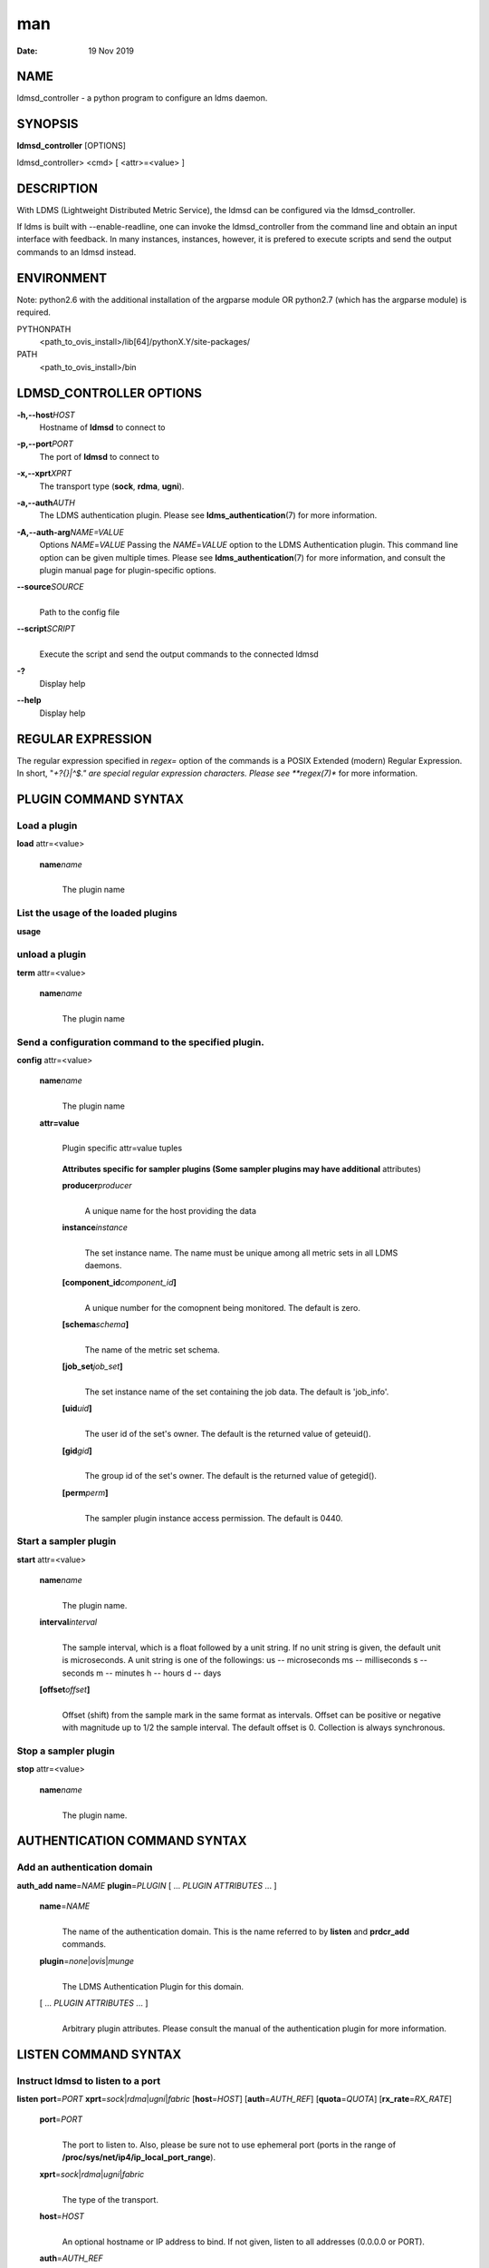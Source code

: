 ===
man
===

:Date:   19 Nov 2019

NAME
====

ldmsd_controller - a python program to configure an ldms daemon.

SYNOPSIS
========

**ldmsd_controller** [OPTIONS]

ldmsd_controller> <cmd> [ <attr>=<value> ]

DESCRIPTION
===========

With LDMS (Lightweight Distributed Metric Service), the ldmsd can be
configured via the ldmsd_controller.

If ldms is built with --enable-readline, one can invoke the
ldmsd_controller from the command line and obtain an input interface
with feedback. In many instances, instances, however, it is prefered to
execute scripts and send the output commands to an ldmsd instead.

ENVIRONMENT
===========

Note: python2.6 with the additional installation of the argparse module
OR python2.7 (which has the argparse module) is required.

PYTHONPATH
   <path_to_ovis_install>/lib[64]/pythonX.Y/site-packages/

PATH
   <path_to_ovis_install>/bin

LDMSD_CONTROLLER OPTIONS
========================

**-h,--host**\ *HOST*
   Hostname of **ldmsd** to connect to

**-p,--port**\ *PORT*
   The port of **ldmsd** to connect to

**-x,--xprt**\ *XPRT*
   The transport type (**sock**, **rdma**, **ugni**).

**-a,--auth**\ *AUTH*
   The LDMS authentication plugin. Please see
   **ldms_authentication**\ (7) for more information.

**-A,--auth-arg**\ *NAME=VALUE*
   Options *NAME*\ =\ *VALUE* Passing the *NAME*\ =\ *VALUE* option to
   the LDMS Authentication plugin. This command line option can be given
   multiple times. Please see **ldms_authentication**\ (7) for more
   information, and consult the plugin manual page for plugin-specific
   options.

**--source**\ *SOURCE*
   | 
   | Path to the config file

**--script**\ *SCRIPT*
   | 
   | Execute the script and send the output commands to the connected
     ldmsd

**-?**
   Display help

**--help**
   Display help

REGULAR EXPRESSION
==================

The regular expression specified in *regex=* option of the commands is a
POSIX Extended (modern) Regular Expression. In short, "*+?{}|^$." are
special regular expression characters. Please see **regex(7)** for more
information.

PLUGIN COMMAND SYNTAX
=====================

Load a plugin
-------------

| **load** attr=<value>

   **name**\ *name*
      | 
      | The plugin name

List the usage of the loaded plugins
------------------------------------

**usage**

unload a plugin
---------------

| **term** attr=<value>

   **name**\ *name*
      | 
      | The plugin name

Send a configuration command to the specified plugin.
-----------------------------------------------------

**config** attr=<value>

   **name**\ *name*
      | 
      | The plugin name

   **attr=value**
      | 
      | Plugin specific attr=value tuples

   ..

      **Attributes specific for sampler plugins (Some sampler plugins
      may have additional** attributes)

      **producer**\ *producer*
         | 
         | A unique name for the host providing the data

      **instance**\ *instance*
         | 
         | The set instance name. The name must be unique among all
           metric sets in all LDMS daemons.

      **[component_id**\ *component_id*\ **]**
         | 
         | A unique number for the comopnent being monitored. The
           default is zero.

      **[schema**\ *schema*\ **]**
         | 
         | The name of the metric set schema.

      **[job_set**\ *job_set*\ **]**
         | 
         | The set instance name of the set containing the job data. The
           default is 'job_info'.

      **[uid**\ *uid*\ **]**
         | 
         | The user id of the set's owner. The default is the returned
           value of geteuid().

      **[gid**\ *gid*\ **]**
         | 
         | The group id of the set's owner. The default is the returned
           value of getegid().

      **[perm**\ *perm*\ **]**
         | 
         | The sampler plugin instance access permission. The default is
           0440.

Start a sampler plugin
----------------------

**start** attr=<value>

   **name**\ *name*
      | 
      | The plugin name.

   **interval**\ *interval*
      | 
      | The sample interval, which is a float followed by a unit string.
        If no unit string is given, the default unit is microseconds. A
        unit string is one of the followings: us -- microseconds ms --
        milliseconds s -- seconds m -- minutes h -- hours d -- days

   **[offset**\ *offset*\ **]**
      | 
      | Offset (shift) from the sample mark in the same format as
        intervals. Offset can be positive or negative with magnitude up
        to 1/2 the sample interval. The default offset is 0. Collection
        is always synchronous.

Stop a sampler plugin
---------------------

**stop** attr=<value>

   **name**\ *name*
      | 
      | The plugin name.

AUTHENTICATION COMMAND SYNTAX
=============================

Add an authentication domain
----------------------------

**auth_add** **name**\ =\ *NAME* **plugin**\ =\ *PLUGIN* [ ... *PLUGIN
ATTRIBUTES* ... ]

   **name**\ =\ *NAME*
      | 
      | The name of the authentication domain. This is the name referred
        to by **listen** and **prdcr_add** commands.

   **plugin**\ =\ *none*\ \|\ *ovis*\ \|\ *munge*
      | 
      | The LDMS Authentication Plugin for this domain.

   [ ... *PLUGIN ATTRIBUTES* ... ]
      | 
      | Arbitrary plugin attributes. Please consult the manual of the
        authentication plugin for more information.

LISTEN COMMAND SYNTAX
=====================

Instruct ldmsd to listen to a port
----------------------------------

**listen** **port**\ =\ *PORT*
**xprt**\ =\ *sock*\ \|\ *rdma*\ \|\ *ugni*\ \|\ *fabric*
[**host**\ =\ *HOST*] [**auth**\ =\ *AUTH_REF*] [**quota**\ =\ *QUOTA*]
[**rx_rate**\ =\ *RX_RATE*]

   **port**\ =\ *PORT*
      | 
      | The port to listen to. Also, please be sure not to use ephemeral
        port (ports in the range of
        **/proc/sys/net/ip4/ip_local_port_range**).

   **xprt**\ =\ *sock*\ \|\ *rdma*\ \|\ *ugni*\ \|\ *fabric*
      | 
      | The type of the transport.

   **host**\ =\ *HOST*
      | 
      | An optional hostname or IP address to bind. If not given, listen
        to all addresses (0.0.0.0 or PORT).

   **auth**\ =\ *AUTH_REF*
      | 
      | Instruct **ldmsd** to use *AUTH_REF* (a name reference to
        **auth** object created by **auth_add** command) to authenticate
        connections on this port. If not given, the port uses the
        default authentication method specified on the CLI options (see
        **ldmsd**\ (8) option **-a**).

   **[quota**\ *BYTES*\ **]**
      | 
      | The LDMS daemon we are managing uses receive quota (measured in
        bytes) to control the amount of data received on the connections
        established by accepting requests to this listening endpoint.
        The quotaFb value functions similarly to the quota\ **attribute
        in the**\ prdcr_add\ **command,** influencing the amount of data
        producers created by Sampler Advertisement can receive. The
        default value is determined by the command-line --quota option
        used when starting the LDMS daemon (ldmsd). If neither the
        --quota\ **option nor the**\ quota\ **attribute is specified,
        there is** no limit on receive quota.

   **[rx_rate**\ *BYTES_PER_SEC*\ **]**
      | 
      | The receive rate limit (in bytes/second) controls the rate of
        data received on the connections established by accepting
        requests to this listening endpoint. Unlike quota\ **, which
        controls the total amount of received data, the receive** rate
        limit focuses on the data flow per second. If not specified, it
        is unlimited.

PRODUCER COMMAND SYNTAX
=======================

Add a producer to the aggregator
--------------------------------

| **prdcr_add** attr=<value>

   **name**\ *name*
      | 
      | The producer name. The producer name must be unique in an
        aggregator. It is independent of any attributes specified for
        the metric sets or hosts.

   **xprt**\ *xprt*
      | 
      | The transport name [sock, rdma, ugni]

   **host**\ *host*
      | 
      | The hostname of the host

   **type**\ *conn_type*
      | 
      | The connection type [active, passive]

   **reconnect**\ *interval*
      | 
      | The connection retry interval, which is a float followed by a
        unit string. If no unit string is given, the default unit is
        microseconds. A unit string is one of the followings: us --
        microseconds ms -- milliseconds s -- seconds m -- minutes h --
        hours d -- days

   **interval**\ *interval*
      | 
      | It is being deprecated. Please use 'reconnect'.

   **[perm**\ *permission*\ **]**
      | 
      | The permission to modify the producer in the future

   **[auth**\ *AUTH_REF*\ **]**
      | 
      | Instruct **ldmsd** to use *AUTH_REF* (a name reference to
        **auth** object created by **auth_add** command) with the
        connections to this producer. If not given, the default
        authentication method specified on the CLI options (see
        **ldmsd**\ (8) option **-a**) is used.

   **[rail**\ *NUM*\ **]**
      | 
      | The number of rail endpooints for the prdcr (default: 1).

   **[quota**\ *BYTES*\ **]**
      | 
      | The send quota our ldmsd (the one we are controlling) advertises
        to the prdcr (default: value from ldmsd --quota option). This
        limits how much outstanding data our ldmsd holds for the prdcr.

   **[rx_rate**\ *BYTES_PER_SEC*\ **]**
      | 
      | The recv rate (bytes/sec) limit for this connection. The default
        is -1 (unlimited).

   **[cache_ip**\ *cache_ip*\ **]**
      | 
      | Controls how **ldmsd** handles hostname resolution for producer
        IP addresses. When set to **true** (default), **ldmsd** resolves
        the hostname once during **prdcr_add** and caches the result. If
        the initial resolution fails and the producer is started (via
        **prdcr_start or prdcr_start_regex**), **ldmsd** will retry
        resolution at connection time and each resonnection attempt
        until successful. When set to **false**, **ldmsd** performs
        hostname resolution at **prdcr_add** time and repeats the
        resolution at every connection and reconnection attempt if the
        producer is started.

Delete a producer from the aggregator
-------------------------------------

| The producer cannot be in use or running
| **prdcr_del** attr=<value>

   **name**\ *name*
      | 
      | The producer name

Start a producer
----------------

**prdcr_start** attr=<value>

   **name**\ *name*
      | 
      | The producer name

   **[reconnect**\ *interval*\ **]**
      | 
      | The connection retry interval, which is a float followed by a
        unit string. If no unit string is given, the default unit is
        microseconds. A unit string is one of the followings: us --
        microseconds ms -- milliseconds s -- seconds m -- minutes h --
        hours d -- days If unspecified, the previously configured value
        will be used. Optional.

   **[interval**\ *interval*\ **]**
      | 
      | It is being deprecated. Please use 'reconnect'.

Start all producers matching a regular expression
-------------------------------------------------

**prdcr_start_regex** attr=<value>

   **regex**\ *regex*
      | 
      | A regular expression

   **[reconnect**\ *interval*\ **]**
      | 
      | The connection retry interval, which is a float followed by a
        unit stirng. If no unit string is given, the default unit is
        microseconds. A unit string is one of the followings: us --
        microseconds ms -- milliseconds s -- seconds m -- minutes h --
        hours d -- days If unspecified, the previously configured value
        will be used. Optional.

   **[interval**\ *interval*\ **]**
      | 
      | It is being deprecated. Please use 'reconnect'.

Stop a producer
---------------

**prdcr_stop** attr=<value>

   **name**\ *name*
      | 
      | The producer name

Stop all producers matching a regular expression
------------------------------------------------

**prdcr_stop_regex** attr=<value>

   **regex**\ *regex*
      | 
      | A regular expression

Query producer status
---------------------

**prdcr_status** attr=<value>

   **[name**\ *name*\ **]**
      | 
      | The producer name. If none is given, the statuses of all
        producers are reported.

Subscribe for stream data from all matching producers
-----------------------------------------------------

**prdcr_subsribe**

   **regex**\ *regex*
      | 
      | The regular expression matching producer name

   **stream**\ *stream*
      | 
      | The stream name

UPDATER COMMAND SYNTAX
======================

Add an updater process that will periodically sample producer metric sets
-------------------------------------------------------------------------

**updtr_add** attr=<value>

   **name**\ *name*
      | 
      | The update policy name. The policy name should be unique. It is
        independent of any attributes specified for the metric sets or
        hosts.

   **interval**\ *interval*
      | 
      | The update/collect interval, which is a float followed by a unit
        string. If no unit string is given, the default unit is
        microseconds. A unit string is one of the followings: us --
        microseconds ms -- milliseconds s -- seconds m -- minutes h --
        hours d -- days

   **[offset**\ *offset*\ **]**
      | 
      | Offset for synchronized aggregation. Optional.

   **[push**\ *onchange|true*\ **]**
      | 
      | Push mode: 'onchange' and 'true'. 'onchange' means the Updater
        will get an update whenever the set source ends a transaction or
        pushes the update. 'true' means the Updater will receive an
        update only when the set source pushes the update. If \`push\`
        is used, \`auto_interval\` cannot be \`true`.

   **[auto_interval**\ *true|false*\ **]**
      If true, the updater will schedule set updates according to the
      update hint. The sets with no hints will not be updated. If false,
      the updater will schedule the set updates according to the given
      interval and offset values. If not specified, the value is
      *false*.

   **[perm**\ *permission*\ **]**
      | 
      | The permission to modify the updater in the future

Remove an updater from the configuration
----------------------------------------

**updtr_del** attr=<value>

   **name**\ *name*
      | 
      | The update policy name

Add a match condition that specifies the sets to update.
--------------------------------------------------------

**updtr_match_add** attr=<value>

   **name**\ *name*
      | 
      | The update policy name

   **regex**\ *regex*
      | 
      | The regular expression

   **match**\ *match (inst|schema)*
      | 
      | The value with which to compare; if match=inst, the expression
        will match the set's instance name, if match=schema, the
        expression will match the set's schema name.

Remove a match condition from the Updater.
------------------------------------------

**updtr_match_del** attr=<value>

   **name**\ *name*
      | 
      | The update policy name

   **regex**\ *regex*
      | 
      | The regular expression

   **match**\ *match (inst|schema)*
      | 
      | The value with which to compare; if match=inst, the expression
        will match the set's instance name, if match=schema, the
        expression will match the set's schema name.

Add matching producers to an updater policy
-------------------------------------------

This is required before starting the updater.

**updtr_prdcr_add** attr=<value>

   **name**\ *name*
      | 
      | The update policy name

   **regex**\ *regex*
      | 
      | A regular expression matching zero or more producers

Remove matching producers to an updater policy
----------------------------------------------

**updtr_prdcr_del** attr=<value>

   **name**\ *name*
      | 
      | The update policy name

   **regex**\ *regex*
      | 
      | A regular expression matching zero or more producers

Start updaters.
---------------

**updtr_start** attr=<value>

   **name**\ *name*
      | 
      | The update policy name

   **[interval**\ *interval*\ **]**
      | 
      | The update interval, which is a float followed by a unit string.
        If no unit string is given, the default unit is microseconds. A
        unit string is one of the followings: us -- microseconds ms --
        milliseconds s -- seconds m -- minutes h -- hours d -- days If
        this is not specified, the previously configured value will be
        used. Optional.

   **[offset**\ *offset*\ **]**
      | 
      | Offset for synchronized aggregation. Optional.

Stop an updater.
----------------

The Updater must be stopped in order to change it's configuration.

**updtr_stop** attr=<value>

   **name**\ *name*
      | 
      | The update policy name

Query the updater status
------------------------

**updtr_status** attr=<value>

   **[name**\ *name*\ **]**
      | 
      | The updater name. If none is given, the statuses of all updaters
        are reported.

   **[reset**\ *value*\ **]**
      | 
      | If true, reset the updater's counters after returning the
        values. The default is false.

Query the updaters' list of regular expressions to match set names or set schemas
---------------------------------------------------------------------------------

**updtr_match_list** attr=<value>

   **[name**\ *name*\ **]**
      | 
      | The Updater name. If none is given, all updaters' regular
        expression lists will be returned.

STORE COMMAND SYNTAX
====================

Create a Storage Policy and open/create the storage instance.
-------------------------------------------------------------

**strgp_add** attr=<value>

   **name**\ *name*
      | 
      | The unique storage policy name.

   **plugin**\ *plugin*
      | 
      | The name of the storage backend.

   **container**\ *container*
      | 
      | The storage backend container name.

   **[schema**\ *schema*\ **]**
      | 
      | The schema name of the metric set to store. If 'schema' is
        given, 'regex' is ignored. Either 'schema' or 'regex' must be
        given.

   **[regex**\ *regex*\ **]**
      | 
      | a regular expression matching set schemas. It must be used with
        decomposition. Either 'schema' or 'regex' must be given.

   **[perm**\ *permission*\ **]**
      | 
      | The permission to modify the storage in the future

Remove a Storage Policy
-----------------------

| All updaters must be stopped in order for a storage policy to be
  deleted
| **strgp_del** attr=<value>

   **name**\ *name*
      | 
      | The storage policy name

Add a regular expression used to identify the producers this storage policy will apply to.
------------------------------------------------------------------------------------------

| If no producers are added to the storage policy, the storage policy
  will apply on all producers.
| **strgp_prdcr_add** attr=<value>

   **name**\ *name*
      | 
      | The storage policy name

   **regex**\ *name*
      | 
      | A regular expression matching metric set producers.

Remove a regular expression from the producer match list
--------------------------------------------------------

**strgp_prdcr_del** attr=<value>

   | **name**\ *name*
   | The storage policy name

   **regex**\ *regex*
      | 
      | The regex of the producer to remove.

Add the name of a metric to store
---------------------------------

**strgp_metric_add** attr=<value>

   | **name**\ *name*
   | The storage policy name

   **metric**\ *metric*
      | 
      | The metric name. If the metric list is NULL, all metrics in the
        metric set will be stored.

Remove a metric from the set of stored metrics.
-----------------------------------------------

**strgp_metric_del** attr=<value>

   | **name**\ *name*
   | The storage policy name

   **metric**\ *metric*
      | 
      | The metric to remove

Start a storage policy.
-----------------------

**strgp_start** attr=<value>

   | **name**\ *name*
   | The storage policy name

Stop a storage policy.
----------------------

A storage policy must be stopped in order to change its configuration.

**strgp_stop** attr=<value>

   | **name**\ *name*
   | The storage policy name

Query the storage policy status
-------------------------------

**strgp_status** attr=<value>

   **[name**\ *name*\ **]**
      | 
      | The storage policy name. If none is given, the statuses of all
        storage policies are reported.

FAILOVER COMMAND SYNTAX
=======================

Please see **ldmsd_failover**\ (7).

SETGROUP COMMAND SYNTAX
=======================

Please see **ldmsd_setgroup**\ (7).

STREAM COMMAND SYNTAX
=====================

Publish data to the named stream
--------------------------------

**plublish** attr=<value>

   **name**\ *name*
      | 
      | The stream name

   **data**\ *data*
      | 
      | The data to publish

Subscribe to a stream on matching producers
-------------------------------------------

**prdcr_subscribe** attr=<value>

   **regex**\ *PRDCR_REGEX*
      | 
      | A regular expression matching PRODUCER names

   **stream**\ *STREAM_NAME_OR_REGEX*
      | 
      | The stream name or regular expression

   **[rx_rate**\ *BYTES_PER_SECOND*\ **]**
      | 
      | The recv rate (bytes/sec) limit for the matching streams. The
        default is -1 (unlimited).

LDMS DAEMON COMMAND SYNTAX
==========================

Changing the log levels of LDMSD infrastructures
------------------------------------------------

**loglevel** attr=<value> (deprecated)

**log_level** attr=<value>

**level**\ *string*
   | 
   | A string specifying the log levels to be enabled

The valid string are "default", "quiet", and a comma-separated list of
DEBUG, INFO, WARN, ERROR, and CRITICAL. It is case insensitive.
"default" means to set the log level to the defaul log level. "quiet"
means disable the log messages. We note that "<level>," and "<level>"
give different results. "<level>" -- a single level name -- sets the log
level to the given level and all the higher severity levels. In
contrast, "<level>," -- a level name followed by a comma -- sets the log
level to only the given level.

**[name**\ *name*\ **]**
   | 
   | A logger name

**[regex**\ *regex*\ **]**
   | 
   | A regular expression matching logger names. If neither 'name' or
     'regex' is given, the command sets the default log level to the
     given level. For example, 'regex=xprt.*' will change the
     transport-related log levels. Use log_status to query the available
     log infrastructures.

Query LDMSD's log information
-----------------------------

**log_status** attr=<value>

   | **[name**\ *value*\ **]**
   | A logger name

Exit the connected LDMS daemon gracefully
-----------------------------------------

**daemon_exit**

Query the connected LDMS daemon status
--------------------------------------

**daemon_status**

Tell the daemon to dump it's internal state to the log file.
------------------------------------------------------------

**status** <type> [name=<value>]

   | **[**\ *type]*
   | Reports only the specified objects. The choices are prdcr, updtr
     and strgp.

      | prdcr: list the state of all producers.
      | updtr: list the state of all update policies.
      | strgp: list the state of all storage policies.

   [name\ *value*]
      The object name of which the status will be reported.

SET COMMAND SYNTAX
==================

Set the user data value for a metric in a metric set.
-----------------------------------------------------

| 
| **udata** attr=<value>

   **set**\ *set*
      | 
      | The sampler plugin name

   **metric**\ *metric*
      | 
      | The metric name

   **udata**\ *udata*
      | 
      | The desired user-data. This is a 64b unsigned integer.

Set the user data of multiple metrics using regular expression.
---------------------------------------------------------------

| The user data of the first matched metric is set to the base value.
  The base value is incremented by the given 'incr' value and then sets
  to the user data of the consecutive matched metric and so on.
| **udata_regex** attr=<value>

   **set**\ *set*
      | 
      | The metric set name.

   **regex**\ *regex*
      | 
      | A regular expression to match metric names to be set

   **base**\ *base*
      | 
      | The base value of user data (uint64)

   **[incr**\ *incr*\ **]**
      | 
      | Increment value (int). The default is 0. If incr is 0, the user
        data of all matched metrics are set to the base value. Optional.

Change the security parameters of LDMS sets using regular expression.
---------------------------------------------------------------------

The set security change affects only the new clients or the new
connections. The clients that already have access to the set will be
able to continue to get set updates, regardless of their permission.

| To apply the new set security to the aggregators, on the first level
  aggregator, users will stop and start the producer from which the set
  has been aggregated. After the connection has been re-established, the
  first-level aggregator can see the set if its permission matches the
  new set security. There are no steps to perform on higher-level
  aggregators. Given that the first-level aggregator has permission to
  see the set, it will compare the second-level aggregator’s permission
  with the set security after successfully looking up the set. The
  second-level aggregator will be able to look up the set if it has
  permission to do so. The process continues on the higher-level
  aggregators automatically.
| **set_sec_mod** attr=<value>

   **regex**\ *"*\ **regex**
      | 
      | A regular expression to match set instance names

   **[uid**\ *uid*\ **]**
      | 
      | An existing user name string or a UID. Optional

   **[gid**\ *gid*\ **]**
      | 
      | A GID. Optional

   **[perm**\ *perm*\ **]**
      | 
      | An octal number representing the permission bits. Optional

STATISTICS COMMAND SYNTAX
=========================

Display the IO thread statistics
--------------------------------

| 
| **thread_stats** attr=<value>

   **[reset**\ *true|false*\ **]**
      | 
      | If true, reset the thread statistics after returning the values.
        The default is false.

Display the transport operation statistics
------------------------------------------

| 
| **xprt_stats** attr=<value>

   **[reset**\ *true|false*\ **]**
      | 
      | If true, reset the statistics after returning the values. The
        default is false.

Display the statistics of updaters' update time per set
-------------------------------------------------------

| 
| **update_time_stats** attr=<value>

   **[reset**\ *true|false*\ **]**
      | 
      | If true, reset the update time statistics after returning the
        values. The default is false.

   **[name**\ *name*\ **]**
      | 
      | An updater name. Only the statistics of the given updater will
        be reported and reset if reset is true.

Display the statistics of storage policy's store time per set
-------------------------------------------------------------

| 
| **store_time_stats** attr=<value>

   **[reset**\ *true|false*\ **]**
      | 
      | If true, reset the store time statistics after returning the
        values. The default is false.

   **[name**\ *name*\ **]**
      | 
      | A storage policy name. Only the statistics of the given storage
        policy will be reported and reset if reset is true.

QGROUP COMMAND SYNTAX
=====================

Get qgroup information
----------------------

| 
| **qgroup_info**

   - This command has no attributes. -

Set qgroup parameters
---------------------

| 
| **qgroup_config** attr=<value>

   **[quota**\ *BYTES*\ **]**
      The amount of our quota (bytes). The *BYTES* can be expressed with
      quantifiers, e.g. "1k" for 1024 bytes. The supported quantifiers
      are "b" (bytes), "k" (kilobytes), "m" (megabytes), "g" (gigabytes)
      and "t" (terabytes).

   **[ask_interval**\ *TIME*\ **]**
      The time interval to ask the members when our quota is low. The
      *TIME* can be expressed with units, e.g. "1s", but will be treated
      as microseconds if no units is specified. The supported units are
      "us" (microseconds), "ms" (milliseconds), "s" (seconds), "m"
      (minutes), "h" (hours), and "d" (days).

   **[ask_amount**\ *BYTES*\ **]**
      The amount of quota to ask from our members. The *BYTES* can be
      expressed with quantifiers, e.g. "1k" for 1024 bytes. The
      supported quantifiers are "b" (bytes), "k" (kilobytes), "m"
      (megabytes), "g" (gigabytes) and "t" (terabytes).

   **[ask_mark**\ *BYTES*\ **]**
      The amount of quota to determine as 'low', to start asking quota
      from other members. The *BYTES* can be expressed with quantifiers,
      e.g. "1k" for 1024 bytes. The supported quantifiers are "b"
      (bytes), "k" (kilobytes), "m" (megabytes), "g" (gigabytes) and "t"
      (terabytes).

   **[reset_interval**\ *TIME*\ **]**
      The time interval to reset our quota to its original value. The
      *TIME* can be expressed with units, e.g. "1s", but will be treated
      as microseconds if no units is specified. The supported units are
      "us" (microseconds), "ms" (milliseconds), "s" (seconds), "m"
      (minutes), "h" (hours), and "d" (days).

Add a member into our qgroup
----------------------------

| 
| **qgroup_member_add** attr=<value>

   **xprt**\ *XPRT*
      The transport type of the connection (e.g. "sock").

   **host**\ *HOST*
      The hostname or IP address of the member.

   **[port**\ *PORT*\ **]**
      The port of the member (default: 411).

   **[auth**\ *AUTH_REF*\ **]**
      The reference to the authentication domain (the **name** in
      **auth_add** command) to be used in this connection If not
      specified, the default authentication domain of the daemon is
      used.

Remove a member from the qgroup
-------------------------------

| 
| **qgroup_member_del** attr=<value>

   **host**\ *HOST*
      The hostname or IP address of the member.

   **[port**\ *PORT*\ **]**
      The port of the member (default: 411).

Start the qgroup service
------------------------

| 
| **qgroup_start**

   - This command has no attributes. -

Stop the qgroup service
-----------------------

| 
| **qgroup_stop**

   - This command has no attributes. -

MISC COMMAND SYNTAX
===================

Display the list of available commands
--------------------------------------

| 
| **help** <command>

   | [*command]*
   | If a command is given, the help of the command will be printed.
     Otherwise, only the available command names are printed.

Get the LDMS version the running LDMSD is based on.
---------------------------------------------------

**version**

Launch a subshell to do arbitrary commands
------------------------------------------

**!**\ shell-command

Comment (a skipped line)
------------------------

**#**\ comment-string

BUGS
====

No known bugs.

EXAMPLES
========

Example of a script to add producers to updaters
------------------------------------------------

::

   > more add_prdcr.sh
   #!/bin/bash

   SOCKDIR=/XXX/run/ldmsd
   portbase=61100
   port1=`expr $portbase + 1`
   port2=`expr $portbase + 2`
   port3=`expr $portbase + 3`

   echo "prdcr_add name=localhost2 host=localhost type=active xprt=sock port=$port2 reconnect=20000000"
   echo "prdcr_start name=localhost2"
   echo "prdcr_add name=localhost1 host=localhost type=active xprt=sock port=$port1 reconnect=20000000"
   echo "prdcr_start name=localhost1"
   echo "updtr_add name=policy5_h1 interval=2000000 offset=0"
   echo "updtr_prdcr_add name=policy5_h1 regex=localhost1"
   echo "updtr_start name=policy5_h1"
   echo "updtr_add name=policy5_h2 interval=5000000 offset=0"
   echo "updtr_prdcr_add name=policy5_h2 regex=localhost2"
   echo "updtr_start name=policy5_h2"

Example of a script to add and start stores
-------------------------------------------

::

   > more add_store.sh
   #!/bin/bash

   # whole path must exist
   STORE_PATH=/XXX/ldmstest/store
   mkdir -p $STORE_PATH
   sleep 1

   # CSV
   echo "load name=store_csv"
   echo "config name=store_csv path=$STORE_PATH action=init altheader=0 rollover=30 rolltype=1"
   echo "config name=store_csv action=custom container=csv schema=cray_aries_r altheader=1  userdata=0"

   echo "strgp_add name=policy_mem plugin=store_csv container=csv schema=meminfo"
   echo "strgp_start name=policy_mem"

   #echo "strgp_add name=csv_memfoo_policy plugin=store_csv container=meminfo schema=meminfo_foo"
   #echo "strgp_prdcr_add name=csv_memfoo_policy regex=localhost*"
   #echo "strgp_start name=csv_memfoo_policy"

Example to start an ldmsd and use ldmsd_controller to call a script
-------------------------------------------------------------------

::

   > ldmsd -x sock:11111 -l log.txt
   > ldmsd_controller --host localhost --port 11111 --xprt sock --script myscript.sh

Example of updtr_match_list's report
------------------------------------

::

   ldmsd_controller> updtr_add name=meminfo_vmstat interval=1000000 offset=100000
   ldmsd_controller> updtr_match_add name=meminfo_vmstat regex=meminfo match=schema
   ldmsd_controller> updtr_match_add name=meminfo_vmstat regex=vmstat match=schema
   ldmsd_controller>
   ldmsd_controller> updtr_add name=node01_procstat2 interval=2000000 offset=100000
   ldmsd_controller> updtr_match_add name=node01_procstat2 regex=node01/procstat2 match=inst
   ldmsd_controller> updtr_match_list
   Updater Name      Regex              Selector
   ----------------- ------------------ --------------
   meminfo_vmstat
                     vmstat             schema
                     meminfo            schema
   node01_procstat2
                     node01/procstat2   inst
   ldmsd_controller>

Example of log_status's report
------------------------------

::

   ldmsd_controller> log_status
   Name                 Levels                         Description
   -------------------- ------------------------------ ------------------------------
   ldmsd (default)      ERROR,CRITICAL                 The default log subsystem
   config               default                        Messages for the configuration infrastructure
   failover             default                        Messages for the failover infrastructure
   producer             default                        Messages for the producer infrastructure
   sampler              default                        Messages for the common sampler infrastructure
   store                default                        Messages for the common storage infrastructure
   stream               default                        Messages for the stream infrastructure
   updater              default                        Messages for the updater infrastructure
   xprt.ldms            default                        Messages for ldms
   xprt.zap             default                        Messages for Zap
   xprt.zap.sock        default                        Messages for zap_sock
   ----------------------------------------------------------------------------------
   The loggers with the Log Level as 'default' use the same log level as the
   default logger (ldmsd). When the default log level changes, their log levels
   change accordingly.

   # Change the log level of the config infrastructure to INFO and above
   ldmsd_controller> loglevel name=config level=INFO
   ldmsd_controller> log_status
   Name                 Log Level                      Description
   -------------------- ------------------------------ ------------------------------
   ldmsd (default)      ERROR,CRITICAL                 The default log subsystem
   config               INFO,WARNING,ERROR,CRITICAL    Messages for the configuration infrastructure
   failover             default                        Messages for the failover infrastructure
   producer             default                        Messages for the producer infrastructure
   sampler              default                        Messages for the common sampler infrastructure
   store                default                        Messages for the common storage infrastructure
   stream               default                        Messages for the stream infrastructure
   updater              default                        Messages for the updater infrastructure
   xprt.ldms            default                        Messages for ldms
   xprt.zap             default                        Messages for Zap
   xprt.zap.sock        default                        Messages for zap_sock
   ----------------------------------------------------------------------------------
   The loggers with the Log Level as 'default' use the same log level as the
   default logger (ldmsd). When the default log level changes, their log levels
   change accordingly.

   # Change the transport-related log levels to ERROR. That is, only the ERROR messages will be reported.
   ldmsd_controller> loglevel regex=xprt.* level=ERROR,
   ldmsd_controller> log_status
   Name                 Log Level                      Description
   -------------------- ------------------------------ ------------------------------
   ldmsd (default)      ERROR,CRITICAL                 The default log subsystem
   config               INFO,WARNING,ERROR,CRITICAL    Messages for the configuration infrastructure
   failover             default                        Messages for the failover infrastructure
   producer             default                        Messages for the producer infrastructure
   sampler              default                        Messages for the common sampler infrastructure
   store                default                        Messages for the common storage infrastructure
   stream               default                        Messages for the stream infrastructure
   updater              default                        Messages for the updater infrastructure
   xprt.ldms            ERROR,                         Messages for ldms
   xprt.zap             ERROR,                         Messages for Zap
   xprt.zap.sock        ERROR,                         Messages for zap_sock
   ----------------------------------------------------------------------------------
   The loggers with the Log Level as 'default' use the same log level as the
   default logger (ldmsd). When the default log level changes, their log levels
   change accordingly.

   # Set the log levels of all infrastructures to the default level
   ldmsd_controller> loglevel regex=.* level=default
   ldmsd_controller> log_status
   Name                 Log Level                      Description
   -------------------- ------------------------------ ------------------------------
   ldmsd (default)      ERROR,CRITICAL                 The default log subsystem
   config               default                        Messages for the configuration infrastructure
   failover             default                        Messages for the failover infrastructure
   producer             default                        Messages for the producer infrastructure
   sampler              default                        Messages for the common sampler infrastructure
   store                default                        Messages for the common storage infrastructure
   stream               default                        Messages for the stream infrastructure
   updater              default                        Messages for the updater infrastructure
   xprt.ldms            default                        Messages for ldms
   xprt.zap             default                        Messages for Zap
   xprt.zap.sock        default                        Messages for zap_sock
   ----------------------------------------------------------------------------------
   The loggers with the Log Level as 'default' use the same log level as the
   default logger (ldmsd). When the default log level changes, their log levels
   change accordingly.

   # Get the information of a specific log infrastructure
   ldmsd_controller> log_status name=config
   Name                 Log Level                      Description
   -------------------- ------------------------------ ------------------------------
   ldmsd (default)      ERROR,CRITICAL                 The default log subsystem
   config               default                        Messages for the configuration infrastructure
   ----------------------------------------------------------------------------------
   The loggers with the Log Level as 'default' use the same log level as the
   default logger (ldmsd). When the default log level changes, their log levels
   change accordingly.
   ldmsd_controller>

SEE ALSO
========

ldmsd(8), ldmsctl(8), ldms_quickstart(7), ldmsd_failover(7),
ldmsd_setgroup(7)
